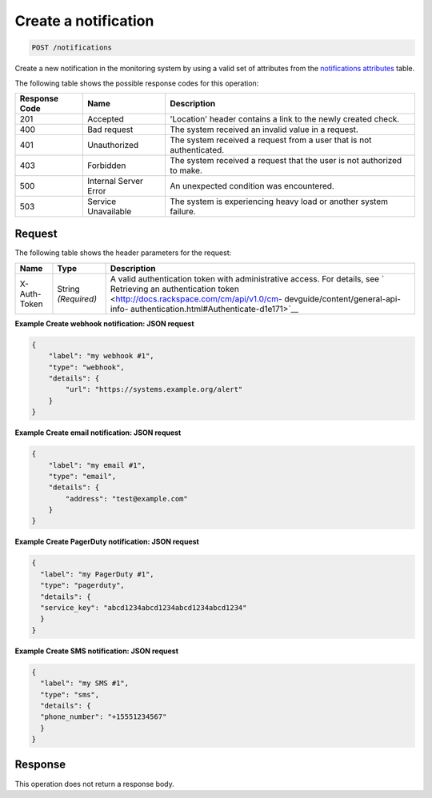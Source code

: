 .. _create-a-notification:

Create a notification
^^^^^^^^^^^^^^^^^^^^^
.. code::

    POST /notifications

Create a new notification in the monitoring system by using a
valid set of attributes from the
`notifications attributes
<http://docs.rackspace.com/cm/api/v1.0/cm-devguide/content/service-notifications.html>`__
table.

The following table shows the possible response codes for this operation:

+--------------------------+-------------------------+-------------------------+
|Response Code             |Name                     |Description              |
+==========================+=========================+=========================+
|201                       |Accepted                 |'Location' header        |
|                          |                         |contains a link to the   |
|                          |                         |newly created check.     |
+--------------------------+-------------------------+-------------------------+
|400                       |Bad request              |The system received an   |
|                          |                         |invalid value in a       |
|                          |                         |request.                 |
+--------------------------+-------------------------+-------------------------+
|401                       |Unauthorized             |The system received a    |
|                          |                         |request from a user that |
|                          |                         |is not authenticated.    |
+--------------------------+-------------------------+-------------------------+
|403                       |Forbidden                |The system received a    |
|                          |                         |request that the user is |
|                          |                         |not authorized to make.  |
+--------------------------+-------------------------+-------------------------+
|500                       |Internal Server Error    |An unexpected condition  |
|                          |                         |was encountered.         |
+--------------------------+-------------------------+-------------------------+
|503                       |Service Unavailable      |The system is            |
|                          |                         |experiencing heavy load  |
|                          |                         |or another system        |
|                          |                         |failure.                 |
+--------------------------+-------------------------+-------------------------+

Request
"""""""
The following table shows the header parameters for the request:

+-----------------+----------------+-------------------------------------------+
|Name             |Type            |Description                                |
+=================+================+===========================================+
|X-Auth-Token     |String          |A valid authentication token with          |
|                 |*(Required)*    |administrative access. For details, see `  |
|                 |                |Retrieving an authentication token         |
|                 |                |<http://docs.rackspace.com/cm/api/v1.0/cm- |
|                 |                |devguide/content/general-api-info-         |
|                 |                |authentication.html#Authenticate-d1e171>`__|
+-----------------+----------------+-------------------------------------------+

**Example Create webhook notification: JSON request**

.. code::

   {
       "label": "my webhook #1",
       "type": "webhook",
       "details": {
           "url": "https://systems.example.org/alert"
       }
   }

**Example Create email notification: JSON request**

.. code::

   {
       "label": "my email #1",
       "type": "email",
       "details": {
           "address": "test@example.com"
       }
   }

**Example Create PagerDuty notification: JSON request**

.. code::

   {
     "label": "my PagerDuty #1",
     "type": "pagerduty",
     "details": {
     "service_key": "abcd1234abcd1234abcd1234abcd1234"
     }
   }

**Example Create SMS notification: JSON request**

.. code::

   {
     "label": "my SMS #1",
     "type": "sms",
     "details": {
     "phone_number": "+15551234567"
     }
   }

Response
""""""""
This operation does not return a response body.

